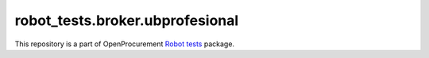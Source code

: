 robot_tests.broker.ubprofesional
================================

|Join the chat at
https://gitter.im/openprocurement/robot_tests.broker.ubprofesional|

This repository is a part of OpenProcurement `Robot
tests <https://github.com/openprocurement/robot_tests>`__ package.

.. |Join the chat at https://gitter.im/openprocurement/robot_tests.broker.ubprofesional| image:: https://badges.gitter.im/openprocurement/robot_tests.broker.ubprofesional.svg
   :target: https://gitter.im/openprocurement/robot_tests.broker.ubprofesional
